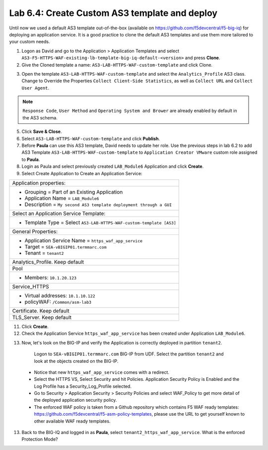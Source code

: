 Lab 6.4: Create Custom AS3 template and deploy
----------------------------------------------
Until now we used a default AS3 template out-of-the-box (available on https://github.com/f5devcentral/f5-big-iq) 
for deploying an application service. It is a good practice to clone the default AS3 templates and use them more 
tailored to your custom needs.

1. Logon as David and go to the Application > Application Templates and 
   select ``AS3-F5-HTTPS-WAF-existing-lb-template-big-iq-default-<version>`` and press **Clone**.

2. Give the Cloned template a name: ``AS3-LAB-HTTPS-WAF-custom-template`` and click Clone.

.. image:: ../pictures/module6/lab-4-1.png
  :align: center

3. Open the template ``AS3-LAB-HTTPS-WAF-custom-template`` and select the ``Analytics_Profile`` AS3 class.
   Change to Override the Properties ``Collect Client-Side Statistics``, as well as ``Collect URL`` and ``Collect User Agent``.

.. image:: ../pictures/module6/lab-4-2.png
  :align: center

.. note:: ``Response Code``, ``User Method`` and ``Operating System and Brower`` are already enabled by default in the AS3 schema.
    
5. Click **Save & Close**.

6. Select ``AS3-LAB-HTTPS-WAF-custom-template`` and click **Publish**.

7. Before **Paula** can use this AS3 template, David needs to update her role.
   Use the previous steps in lab 6.2 to add AS3 Template ``AS3-LAB-HTTPS-WAF-custom-template`` to ``Application Creator VMware`` custom role
   assigned to **Paula**.

8.	Login as Paula and select previously created ``LAB_Module6`` Application and click **Create**.
  
9. Select Create Application to Create an Application Service:

+---------------------------------------------------------------------------------------------------+
| Application properties:                                                                           |
+---------------------------------------------------------------------------------------------------+
| * Grouping = Part of an Existing Application                                                      |
| * Application Name = ``LAB_Module6``                                                              |
| * Description = ``My second AS3 template deployment through a GUI``                               |
+---------------------------------------------------------------------------------------------------+
| Select an Application Service Template:                                                           |
+---------------------------------------------------------------------------------------------------+
| * Template Type = Select ``AS3-LAB-HTTPS-WAF-custom-template [AS3]``                              |
+---------------------------------------------------------------------------------------------------+
| General Properties:                                                                               |
+---------------------------------------------------------------------------------------------------+
| * Application Service Name = ``https_waf_app_service``                                            |
| * Target = ``SEA-vBIGIP01.termmarc.com``                                                          |
| * Tenant = ``tenant2``                                                                            |
+---------------------------------------------------------------------------------------------------+
| Analytics_Profile. Keep default                                                                   |
+---------------------------------------------------------------------------------------------------+
| Pool                                                                                              |
+---------------------------------------------------------------------------------------------------+
| * Members: ``10.1.20.123``                                                                        |
+---------------------------------------------------------------------------------------------------+
| Service_HTTPS                                                                                     |
+---------------------------------------------------------------------------------------------------+
| * Virtual addresses: ``10.1.10.122``                                                              |
| * policyWAF: ``/Common/asm-lab3``                                                                 |
+---------------------------------------------------------------------------------------------------+
| Certificate. Keep default                                                                         |
+---------------------------------------------------------------------------------------------------+
| TLS_Server. Keep default                                                                          |
+---------------------------------------------------------------------------------------------------+

.. image:: ../pictures/module6/lab-4-3.png
  :align: center

11. Click **Create**.

12. Check the Application Service ``https_waf_app_service`` has been created under Application ``LAB_Module6``.

.. image:: ../pictures/module6/lab-4-4.png
  :align: center

13.	Now, let's look on the BIG-IP  and verify the Application is correctly deployed in partition ``tenant2``.
    Logon to ``SEA-vBIGIP01.termmarc.com`` BIG-IP from UDF. Select the partition ``tenant2`` and look at the objects created on the BIG-IP.

 .. image:: ../pictures/module6/lab-4-5.png
  :align: center
  
 * Notice that new ``https_waf_app_service`` comes with a redirect.
 * Select the HTTPS VS, Select Security and hit Policies. Application Security Policy is Enabled and the Log Profile has a Security_Log_Profile selected.
 * Go to Security > Application Security > Security Policies and select WAF_Policy to get more detail of the deployed application security policy. 
 * The enforced WAF policy is taken from a Github repository which contains F5 WAF ready templates: https://github.com/f5devcentral/f5-asm-policy-templates, 
   please use the URL to get yourself known to other available WAF ready templates.

.. image:: ../pictures/module6/lab-4-5.png
  :align: center

13.	Back to the BIG-IQ and logged in as **Paula**, select ``tenant2_https_waf_app_service``. What is the enforced Protection Mode?
